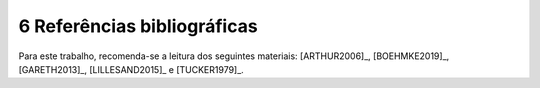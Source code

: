6 Referências bibliográficas
=============================

Para este trabalho, recomenda-se a leitura dos seguintes materiais:
[ARTHUR2006]_, [BOEHMKE2019]_, [GARETH2013]_, [LILLESAND2015]_ e
[TUCKER1979]_.

